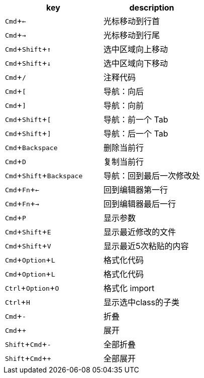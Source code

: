 



:experimental:

|===
|key | description

|kbd:[Cmd+←]|光标移动到行首
|kbd:[Cmd+→]|光标移动到行尾
|kbd:[Cmd+Shift+↑]|选中区域向上移动
|kbd:[Cmd+Shift+↓]|选中区域向下移动
|kbd:[Cmd+/]|注释代码
|kbd:[Cmd+[]|导航：向后
|kbd:[Cmd+\]]|导航：向前
|kbd:[Cmd+Shift+[]|导航：前一个 Tab
|kbd:[Cmd+Shift+\]]|导航：后一个 Tab
|kbd:[Cmd+Backspace]|删除当前行
|kbd:[Cmd+D]|复制当前行
|kbd:[Cmd+Shift+Backspace]|导航：回到最后一次修改处
|kbd:[Cmd+Fn+←]|回到编辑器第一行
|kbd:[Cmd+Fn+→]|回到编辑器最后一行
|kbd:[Cmd+P]|显示参数
|kbd:[Cmd+Shift+E]|显示最近修改的文件
|kbd:[Cmd+Shift+V]|显示最近5次粘贴的内容
|kbd:[Cmd+Option+L]|格式化代码
|kbd:[Cmd+Option+L]|格式化代码
|kbd:[Ctrl+Option+O]|格式化 import
|kbd:[Ctrl+H]|显示选中class的子类
|kbd:[Cmd+-]|折叠
|kbd:[Cmd++]|展开
|kbd:[Shift+Cmd+-]|全部折叠
|kbd:[Shift+Cmd++]|全部展开
|===
